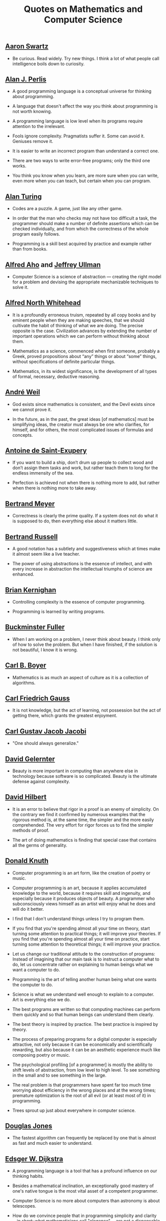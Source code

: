 #+TITLE: Quotes on Mathematics and Computer Science

** [[https://bit.ly/3Hg30lo][Aaron Swartz]]

+ Be curious. Read widely. Try new things. I think a lot of what people call
  intelligence boils down to curiosity.

** [[https://en.wikipedia.org/wiki/Alan_Perlis][Alan J. Perlis]]

+ A good programming language is a conceptual universe for thinking about
  programming.

+ A language that doesn't affect the way you think about programming is not
  worth knowing.

+ A programming language is low level when its programs require attention to the
  irrelevant.

+ Fools ignore complexity. Pragmatists suffer it. Some can avoid it. Geniuses
  remove it.

+ It is easier to write an incorrect program than understand a correct one.

+ There are two ways to write error-free programs; only the third one works.

+ You think you know when you learn, are more sure when you can write, even more
  when you can teach, but certain when you can program.

** [[https://en.wikipedia.org/wiki/Alan_Turing][Alan Turing]]

+ Codes are a puzzle. A game, just like any other game.

+ In order that the man who checks may not have too difficult a task, the
  programmer should make a number of definite assertions which can be checked
  individually, and from which the correctness of the whole program easily
  follows.

+ Programming is a skill best acquired by practice and example rather than from
  books.

** [[https://en.wikipedia.org/wiki/Alfred_Aho][Alfred Aho]] and [[https://en.wikipedia.org/wiki/Jeffrey_Ullman][Jeffrey Ullman]]

+ Computer Science is a science of abstraction — creating the right model for a
  problem and devising the appropriate mechanizable techniques to solve it.

** [[https://en.wikipedia.org/wiki/Alfred_North_Whitehead][Alfred North Whitehead]]

+ It is a profoundly erroneous truism, repeated by all copy books and by
  eminent people when they are making speeches, that we should cultivate
  the habit of thinking of what we are doing. The precise opposite is
  the case. Civilization advances by extending the number of important
  operations which we can perform without thinking about them.

+ Mathematics as a science, commenced when first someone, probably a Greek,
  proved propositions about “any” things or about “some” things, without
  specifications of definite particular things.

+ Mathematics, in its widest significance, is the development of all types of
  formal, necessary, deductive reasoning.

** [[https://bit.ly/39mhQEZ][André Weil]]

+ God exists since mathematics is consistent, and the Devil exists since we
  cannot prove it.

+ In the future, as in the past, the great ideas [of mathematics] must be
  simplifying ideas, the creator must always be one who clarifies, for himself,
  and for others, the most complicated issues of formulas and concepts.

** [[https://en.wikipedia.org/wiki/Antoine_de_Saint-Exup%C3%A9ry][Antoine de Saint-Exupery]]

+ If you want to build a ship, don’t drum up people to collect wood and don’t
  assign them tasks and work, but rather teach them to long for the endless
  immensity of the sea.

+ Perfection is achieved not when there is nothing more to add, but rather when
  there is nothing more to take away.

** [[https://en.wikipedia.org/wiki/Bertrand_Meyer][Bertrand Meyer]]

+ Correctness is clearly the prime quality. If a system does not do what it is
  supposed to do, then everything else about it matters little.

** [[https://en.wikipedia.org/wiki/Bertrand_Russell][Bertrand Russell]]

+ A good notation has a subtlety and suggestiveness which at times make it
  almost seem like a live teacher.

+ The power of using abstractions is the essence of intellect, and with every
  increase in abstraction the intellectual triumphs of science are enhanced.

** [[https://en.wikipedia.org/wiki/Brian_Kernighan][Brian Kernighan]]

+ Controlling complexity is the essence of computer programming.

+ Programming is learned by writing programs.

** [[https://en.wikipedia.org/wiki/Buckminster_Fuller][Buckminster Fuller]]

+ When I am working on a problem, I never think about beauty. I think only of
  how to solve the problem. But when I have finished, if the solution is not
  beautiful, I know it is wrong.

** [[https://es.wikipedia.org/wiki/Carl_Benjamin_Boyer][Carl B. Boyer]]

+ Mathematics is as much an aspect of culture as it is a collection of
  algorithms.

** [[https://en.wikipedia.org/wiki/Carl_Friedrich_Gauss][Carl Friedrich Gauss]]

+ It is not knowledge, but the act of learning, not possession but the act of
  getting there, which grants the greatest enjoyment.

** [[https://en.wikipedia.org/wiki/Carl_Gustav_Jakob_Jacobi][Carl Gustav Jacob Jacobi]]

+ "One should always generalize."

** [[https://en.wikipedia.org/wiki/David_Gelernter][David Gelernter]]

+ Beauty is more important in computing than anywhere else in technology because
  software is so complicated. Beauty is the ultimate defense against complexity.

** [[https://en.wikipedia.org/wiki/David_Hilbert][David Hilbert]]

+ It is an error to believe that rigor in a proof is an enemy of simplicity. On
  the contrary we find it confirmed by numerous examples that the rigorous
  method is, at the same time, the simpler and the more easily comprehended.
  The very effort for rigor forces us to find the simpler methods of proof.

+ The art of doing mathematics is finding that special case that contains all
  the germs of generality.

** [[https://en.wikipedia.org/wiki/Donald_Knuth][Donald Knuth]]

+ Computer programming is an art form, like the creation of poetry or music.

+ Computer programming is an art, because it applies accumulated knowledge to
  the world, because it requires skill and ingenuity, and especially because it
  produces objects of beauty. A programmer who subconsciously views himself as
  an artist will enjoy what he does and will do it better.

+ I find that I don't understand things unless I try to program them.

+ If you find that you're spending almost all your time on theory, start turning
  some attention to practical things; it will improve your theories. If you find
  that you're spending almost all your time on practice, start turning some
  attention to theoretical things; it will improve your practice.

+ Let us change our traditional attitude to the construction of programs:
  Instead of imagining that our main task is to instruct a computer what to do,
  let us concentrate rather on explaining to human beings what we want a
  computer to do.

+ Programming is the art of telling another human being what one wants the
  computer to do.

+ Science is what we understand well enough to explain to a computer. Art is
  everything else we do.

+ The best programs are written so that computing machines can perform them
  quickly and so that human beings can understand them clearly.

+ The best theory is inspired by practice. The best practice is inspired by
  theory.

+ The process of preparing programs for a digital computer is especially
  attractive, not only because it can be economically and scientifically
  rewarding, but also because it can be an aesthetic experience much like
  composing poetry or music.

+ The psychological profiling [of a programmer] is mostly the ability to shift
  levels of abstraction, from low level to high level. To see something in the
  small and to see something in the large.

+ The real problem is that programmers have spent far too much time worrying
  about efficiency in the wrong places and at the wrong times; premature
  optimization is the root of all evil (or at least most of it) in programming.

+ Trees sprout up just about everywhere in computer science.

** [[https://en.wikipedia.org/wiki/Douglas_W._Jones][Douglas Jones]]

+ The fastest algorithm can frequently be replaced by one that is almost as fast
  and much easier to understand.

** [[https://en.wikipedia.org/wiki/Edsger_W._Dijkstra][Edsger W. Dijkstra]]

+ A programming language is a tool that has a profound influence on our thinking
  habits.

+ Besides a mathematical inclination, an exceptionally good mastery of one's
  native tongue is the most vital asset of a competent programmer.

+ Computer Science is no more about computers than astronomy is about
  telescopes.

+ How do we convince people that in programming simplicity and clarity —in
  short: what mathematicians call "elegance"— are not a dispensable luxury, but
  a crucial matter that decides between success and failure?

+ In computing, elegance is not a dispensable luxury but a quality that decides
  between success and failure

+ Program testing can be used to show the presence of bugs, but never to show
  their absence!

+ Programming is one of the most difficult branches of applied mathematics; the
  poorer mathematicians had better remain pure mathematicians.

+ Progress is possible only if we train ourselves to think about programs
  without thinking of them as pieces of executable code.

+ Simplicity is a great virtue but it requires hard work to achieve it and
  education to appreciate it. And to make matters worse: complexity sells
  better.

+ Simplicity is prerequisite for reliability.

+ The art of programming is the art of organizaing complexity, of mastering
  multitude and avoiding its bastard chaos.

+ The lurking suspicion that something could be simplified is the world's
  richest source of rewarding challenges.

** [[https://en.wikipedia.org/wiki/Enrico_Bombieri][Enrico Bombieri]]

+ When things get too complicated, it sometimes makes sense to stop and wonder:
  Have I asked the right question?

** [[https://en.wikipedia.org/wiki/Eric_S._Raymond][Eric S. Raymond]]

+ Lisp is worth learning for the profound enlightenment experience you will have
  when you finally get it; that experience will make you a better programmer for
  the rest of your days, even if you never actually use Lisp itself a lot.

** [[https://en.wikipedia.org/wiki/Eric_Temple_Bell][Eric Temple Bell]]

+ Abstractness, sometimes hurled as a reproach at mathematics, is its chief
  glory and its surest title to practical usefulness. It is also the source of
  such beauty as may spring from mathematics.

** [[https://en.wikipedia.org/wiki/Georg_Cantor][Georg Cantor]]

+ In mathematics, the art of asking questions is more valuable than solving
  problems.

+ The essence of mathematics is its freedom.

** [[https://en.wikipedia.org/wiki/Georg_Gottlob][Georg Gottlob]]

+ Computer Science is the continuation of Logic by other means.

** [[https://en.wikipedia.org/wiki/George_Boole][George Boole]]

+ No matter how correct a mathematical theorem may appear to be, one ought
  never to be satisfied that there was not something imperfect about it until
  it also gives the impression of being beautiful.

** George Carrette

+ First learn computer science and all the theory. Next develop a programming
  style. Then forget all that and just hack.

** [[https://en.wikipedia.org/wiki/George_P%C3%B3lya][George Pólya]]

+ A great discovery solves a great problem but there is a grain of discovery in
  the solution of any problem. Your problem may be modest; but if it challenges
  your curiosity and brings into play your inventive faculties, and if you solve
  it by your own means, you may experience the tension and enjoy the triumph of
  discovery.

** [[https://en.wikipedia.org/wiki/G._H._Hardy][G. H. Hardy]]

+ A mathematician, like a painter or poet, is a maker of patterns. If his
  patterns are more permanent than theirs, it is because they are made with
  ideas.

+ The mathematician's patterns, like the painter's or the poet's must be
  beautiful; the ideas, like the colors or the words must fit together in a
  harmonious way. Beauty is the first test: there is no permanent place in this
  world for ugly mathematics.

** [[https://en.wikipedia.org/wiki/Gottfried_Wilhelm_Leibniz][Gottfried Wilhelm Leibniz]]

+ Nothing is more important than to see the sources of invention which are, in
  my opinion more interesting than the inventions themselves.

+ The pleasure we obtain from music comes from counting, but counting
  unconsciously. Music is nothing but unconscious arithmetic.

** [[https://en.wikipedia.org/wiki/Gottlob_Frege][Gottlob Frege]]

+ Every good mathematician is at least half a philosopher, and every good
  philosopher is at least half a mathematician.

** [[https://en.wikipedia.org/wiki/G%C3%B6sta_Mittag-Leffler][Gösta Mittag-Leffler]]

+ The mathematician's best work is art, a high perfect art, as daring as the
  most secret dreams of imagination, clear and limpid. Mathematical genius and
  artistic genius touch one another.

** [[https://es.wikipedia.org/wiki/Grace_Murray_Hopper][Grace Hopper]]

+ Humans are allergic to change. They love to say, “We’ve always done it this
  way.” I try to fight that. That’s why I have a clock on my wall that runs
  counter-clockwise.

+ The most dangerous phrase of the language is "It has always been done this way".

+ To me programming is more than an important practical art. It is also a
  gigantic undertaking in the foundations of knowledge.

** [[https://en.wikipedia.org/wiki/Hal_Abelson][Harold Abelson]]

+ Programs must be written for people to read, and only incidentally for
  machines to execute.

** [[https://en.wikipedia.org/wiki/Henri_Lebesgue][Henri Lebesgue]]

+ The only teaching that a professor can give, in my opinion, is that of
  thinking in front of his students.

** [[https://en.wikipedia.org/wiki/Henri_Poincar%C3%A9][Henri Poincaré]]

+ The mathematician does not study pure mathematics because it is useful; he
  studies it because he delights in it and he delights in it because it is
  beautiful.

** [[https://en.wikipedia.org/wiki/Herbert_A._Simon][Herbert A. Simon]]

+ In the computer field, the moment of truth is a running program; all else is
  prophecy.

** [[https://en.wikipedia.org/wiki/Hermann_Weyl][Hermann Weyl]]

+ My work always tried to unite the true with the beautiful; but when I had to
  choose one or the other, I usually chose the beautiful.

** [[https://en.wikipedia.org/wiki/Isaac_Newton][Isaac Newton]]

+ Truth is ever to be found in the simplicity, and not in the multiplicity and
  confusion of things.

** [[https://en.wikipedia.org/wiki/Israel_Nathan_Herstein][Israel Nathan Herstein]]

+ The value of a problem is not so much coming up with the answer as in the
  ideas and attempted ideas it forces on the would be solver.

** [[https://bit.ly/2vVVv3w][James J Sylvester]]

+ It is the constant aim of the mathematician to reduce all his expressions to
  the lowest terms, to retrench every superfluous word and phrase, and to
  condense the Maximum of meaning into the Minimum of language.

** [[https://en.wikipedia.org/wiki/Jean_Dieudonn%C3%A9][Jean Dieudonné]]

+ The life of a mathematician is dominated by an insatiable curiosity, a desire
  bordering on passion to solve the problems he is studying.

** [[https://en.wikipedia.org/wiki/John_Locke][John Locke]]

+ Logic is the anatomy of thought.

** [[https://wikipedia.org/wiki/John_McCarthy][John McCarthy]]

+ It is reasonable to hope that the relationship between computation and
  mathematical logic will be as fruitful in the next century as that between
  analysis and physics in the last. The development of this relationship demands
  a concern for both applications and for mathematical elegance.

** [[https://en.wikipedia.org/wiki/John_von_Neumann][John von Neumann]].

+ If people do not believe that mathematics is simple, it is only because they
  do not realize how complicated life is.

** [[https://en.wikipedia.org/wiki/Karl_Weierstrass][Karl Weierstrass]]

+ A mathematician who is not also something of a poet will never be a perfect
  mathematician.

** [[https://en.wikipedia.org/wiki/Kenneth_Appel][Kenneth Appel]]

+ Without computers we will be stuck only proving theorems that have short
  proofs.

** [[https://en.wikipedia.org/wiki/Kurt_G%C3%B6del][Kurt Gödel]]

+ The development of mathematics towards greater precision has led, as is well
  known, to the formalization of large tracts of it, so that one can prove any
  theorem using nothing but a few mechanical rules.

+ The more I think about language, the more it amazes me that people ever
  understand each other at all.

** [[https://en.wikipedia.org/wiki/L._Peter_Deutsch][L. Peter Deutsch]]

+ To iterate is human, to recurse divine.

** [[https://en.wikipedia.org/wiki/Leo_Tolstoy][Leo Tolstoy]]

+ Some mathematician, I believe, has said that true pleasure lies not in the
  discovery of truth, but in the search for it.

** [[https://en.wikipedia.org/wiki/Leonhard_Euler][Leonhard Euler]]

+ Nothing takes place in the world whose meaning is not that of some maximum or
  minimum.

** [[https://en.wikipedia.org/wiki/Linus_Torvalds][Linus Torvalds]]

+ Most of the good programmers do programming not because they expect to get
  paid or get adulation by the public, but because it is fun to program.

** [[https://en.wikipedia.org/wiki/Marcel_Proust][Marcel Proust]]

+ The real voyage of discovery consists not in seeking new landscapes but in
  having new eyes.

** [[https://en.wikipedia.org/wiki/Martin_Fowler_(software_engineer)][Martin Fowler]]

+ Any fool can write code that a computer can understand. Good programmers
  write code that humans can understand.

** [[https://wikipedia.org/wiki/Marvin_Minsky][Marvin Minsky]]

+ Computer languages of the future will be more concerned with goals and less
  with procedures specified by the programmer.

+ You don't understand anything until you learn it more than one way.

** [[https://wikipedia.org/wiki/Max_Planck][Max Planck]]

+ A new scientific truth does not triumph by convincing its opponents and
  making them see the light, but rather because its opponents eventually die,
  and a new generation grows up that is familiar with it.

** [[https://wikipedia.org/wiki/Niels_Bohr][Niels Bohr]]

+ An expert is a person who has made all the mistakes that can be made in a very
  narrow field.

** [[https://en.wikipedia.org/wiki/Niklaus_Wirth][Niklaus wirth]]

+ In our profession, precision and perfection are not a dispensable luxury, but
  a simple necessity.

** [[https://wikipedia.org/wiki/Oliver_Heaviside][Oliver Heaviside]]

+ Mathematics is an experimental science, and definitions do not come first, but
  later on.

** [[https://es.wikipedia.org/wiki/Paul_Dirac][Paul Dirac]]

+ A theory with mathematical beauty is more likely to be correct than an ugly
  one that fits some experimental data.

** [[https://en.wikipedia.org/wiki/Paul_Graham][Paul Graham]]

+ A good programming language should, like oil paint, make it easy to change
  your mind.

** [[https://en.wikipedia.org/wiki/Paul_Halmos][Paul Halmos]]

+ A good stack of examples, as large as possible, is indispensable for a
  thorough understanding of any concept, and when I want to learn something
  new, I make it my first job to build one.

** [[https://en.wikipedia.org/wiki/Paul_Hudak][Paul Hudak]]

+ Programming, in its broadest sense, is problem solving.

** [[https://en.wikipedia.org/wiki/Peter_Hilton][Peter Hilton]]

+ Computation involves going from a question to an answer. Mathematics involves
  going from an answer to a question.

** Philip Greenspun

+ Greenspun's tenth rule of programming: "Any sufficiently complicated C or
  Fortran program contains an ad hoc informally-specified bug-ridden slow
  implementation of half of Common Lisp."

+ SQL, Lisp, and Haskell are the only programming languages that I've seen where
  one spends more time thinking than typing.

** [[https://en.wikipedia.org/wiki/Ren%C3%A9_Descartes][René Descartes]]

+ Each problem that I solved became a rule which served afterwards to solve
  other problems.

** [[https://es.wikipedia.org/wiki/Richard_Courant][Richard Courant]] y [[https://en.wikipedia.org/wiki/Herbert_Robbins][Herbert Robbins]]

+ Mathematics as an expression of the human mind reflects the active will, the
  contemplative reason, and the desire for aesthetic perfection. Its basic
  elements are logic and intuition, analysis and construction, generality and
  individuality.

** [[https://en.wikipedia.org/wiki/Richard_Hamming][Richard Hamming]]

+ The purpose of computing is insight, not numbers.

** [[https://en.wikipedia.org/wiki/Richard_E._Pattis][Richard E. Pattis]]

+ When debugging, novices insert corrective code; experts remove defective code.

** [[https://en.wikipedia.org/wiki/Robert_Harper_(computer_scientist)][Robert Harper]]

+ Programming is an explanatory activity, a form of expression intended to
  convey an idea that is both comprehensible by other people and executable by a
  computer.

** [[https://en.wikipedia.org/wiki/Robert_Kowalski][Robert Kowalski]]

+ Predicate logic is a useful and practical, high-level, non-deterministic
  programming language with sound theoretical foundations.

** [[https://en.wikipedia.org/wiki/Seymour_Papert][Seymour Papert]]

+ A programming language is like a natural, human language in that it favors
  certain methaphors, images, and ways of thinking.

+ My basic idea is that programming is the most powerful medium of developing
  the sophisticated and rigorous thinking needed for mathematics, for grammar,
  for physics, for statistics, and all the “hard” subjects. Maybe I would even
  include philosophy and historical analysis. In short, I believe more than ever
  that programming should be a key part of the intellectual development of
  people growing up.

** [[https://en.wikipedia.org/wiki/Stanislaw_Ulam][Stanislaw Ulam]]

+ In many cases, mathematics is an escape from reality. The mathematician finds
  his own monastic niche and happiness in pursuits that are disconnected from
  external affairs. Some practice it as if using a drug.

+ The aesthetic side of mathematics has been of overwhelming importance
  throughout its growth. It is not so much whether a theorem is useful that
  matters, but how elegant it is.

** [[https://en.wikipedia.org/wiki/Stefan_Banach][Stefan Banach]]

+ A mathematician is a person who can find analogies between theorems; a better
  mathematician is one who can see analogies between proofs and the best
  mathematician can notice analogies between theories. One can imagine that the
  ultimate mathematician is one who can see analogies between analogies.

** [[https://en.wikipedia.org/wiki/Tony_Hoare][Tony Hoare]]

+ Having surveyed the relationships of computer science with other disciplines,
  it remains to answer the basic questions: What is  central core of the
  subject? What is it that distinguishes it from  separate subjects with which
  it is related? What is the linking thread which gathers these disparate
  branches into a single discipline? My answer to these questions is simple --
  it is the art of programming a computer. It is the art of designing efficient
  and elegant methods of getting a computer to solve problems, theoretical or
  practical, small or large, simple or complex. It is the art of translating
  this design into an effective and accurate computer program.

+ In the development of our understanding of complex phenomena, the most
  powerful tool available to the human intellect :is abstraction. Abstraction
  arises from a recognition of similarities between certain objects, situations,
  or processes in the real world, and the decision to concentrate on these
  similarities, and to ignore for the time being the differences.

+ Inside every well-written large program is a well-written small program.

+ The unavoidable price of reliability is simplicity.

+ There are two ways of constructing a software design: One way is to make it so
  simple that there are obviously no deficiencies and the other way is to make
  it so complicated that there are no obvious deficiencies.

** [[https://es.wikipedia.org/wiki/William_Thurston][William Thurston]]

+ Mathematics is not about numbers, equations, computations, or algorithms: it
  is about understanding.

+ The real satisfaction from mathematics is in learning from others and sharing
  with others.
